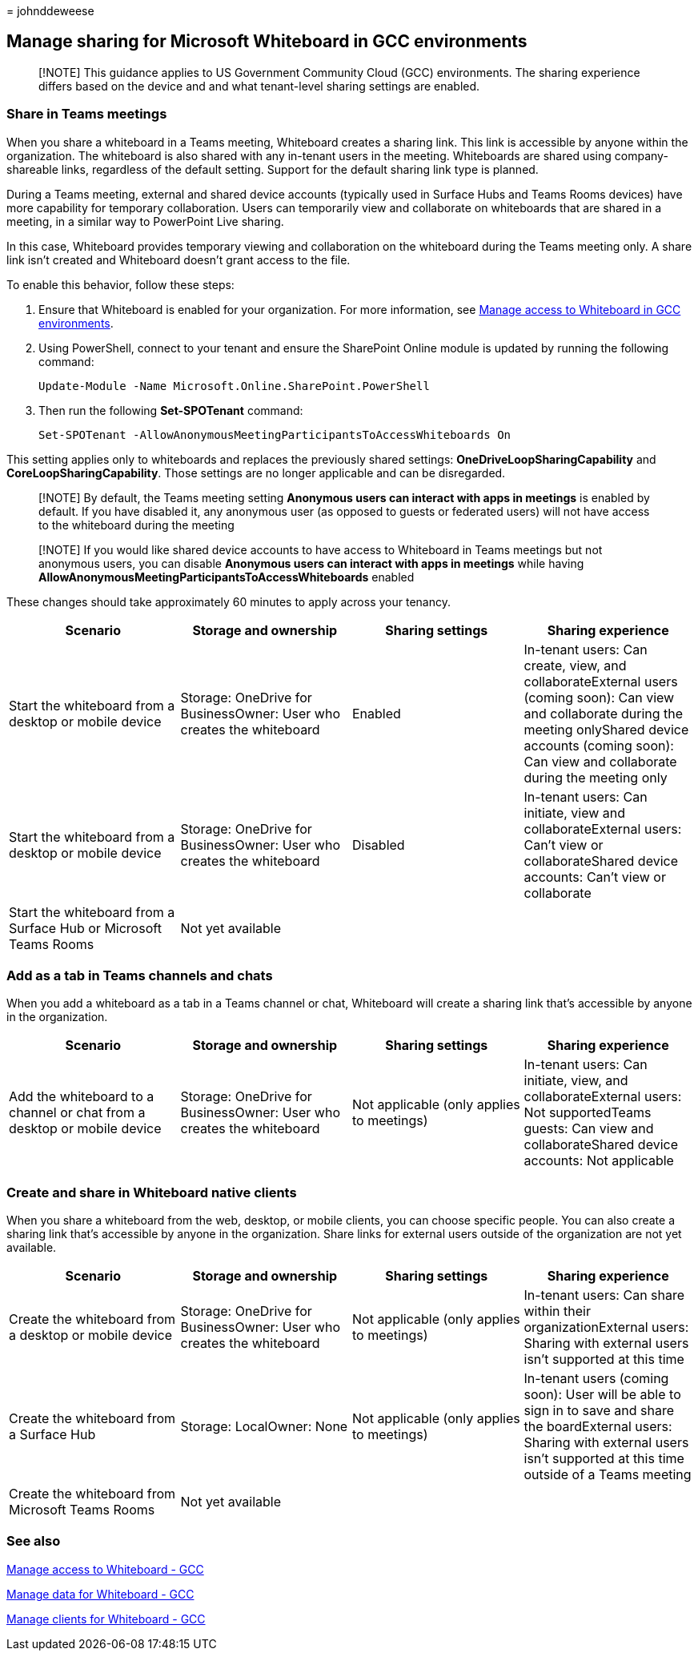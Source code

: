 = 
johnddeweese

== Manage sharing for Microsoft Whiteboard in GCC environments

____
[!NOTE] This guidance applies to US Government Community Cloud (GCC)
environments. The sharing experience differs based on the device and and
what tenant-level sharing settings are enabled.
____

=== Share in Teams meetings

When you share a whiteboard in a Teams meeting, Whiteboard creates a
sharing link. This link is accessible by anyone within the organization.
The whiteboard is also shared with any in-tenant users in the meeting.
Whiteboards are shared using company-shareable links, regardless of the
default setting. Support for the default sharing link type is planned.

During a Teams meeting, external and shared device accounts (typically
used in Surface Hubs and Teams Rooms devices) have more capability for
temporary collaboration. Users can temporarily view and collaborate on
whiteboards that are shared in a meeting, in a similar way to PowerPoint
Live sharing.

In this case, Whiteboard provides temporary viewing and collaboration on
the whiteboard during the Teams meeting only. A share link isn’t created
and Whiteboard doesn’t grant access to the file.

To enable this behavior, follow these steps:

[arabic]
. Ensure that Whiteboard is enabled for your organization. For more
information, see link:manage-whiteboard-access-gcc.md[Manage access to
Whiteboard in GCC environments].
. Using PowerShell, connect to your tenant and ensure the SharePoint
Online module is updated by running the following command:
+
[source,powershell]
----
Update-Module -Name Microsoft.Online.SharePoint.PowerShell
----
. Then run the following *Set-SPOTenant* command:
+
[source,powershell]
----
Set-SPOTenant -AllowAnonymousMeetingParticipantsToAccessWhiteboards On
----

This setting applies only to whiteboards and replaces the previously
shared settings: *OneDriveLoopSharingCapability* and
*CoreLoopSharingCapability*. Those settings are no longer applicable and
can be disregarded.

____
[!NOTE] By default, the Teams meeting setting *Anonymous users can
interact with apps in meetings* is enabled by default. If you have
disabled it, any anonymous user (as opposed to guests or federated
users) will not have access to the whiteboard during the meeting
____

____
[!NOTE] If you would like shared device accounts to have access to
Whiteboard in Teams meetings but not anonymous users, you can disable
*Anonymous users can interact with apps in meetings* while having
*AllowAnonymousMeetingParticipantsToAccessWhiteboards* enabled
____

These changes should take approximately 60 minutes to apply across your
tenancy.

[width="100%",cols="25%,25%,25%,25%",options="header",]
|===
|Scenario |Storage and ownership |Sharing settings |Sharing experience
|Start the whiteboard from a desktop or mobile device |Storage: OneDrive
for BusinessOwner: User who creates the whiteboard |Enabled |In-tenant
users: Can create, view, and collaborateExternal users (coming soon):
Can view and collaborate during the meeting onlyShared device accounts
(coming soon): Can view and collaborate during the meeting only

|Start the whiteboard from a desktop or mobile device |Storage: OneDrive
for BusinessOwner: User who creates the whiteboard |Disabled |In-tenant
users: Can initiate, view and collaborateExternal users: Can’t view or
collaborateShared device accounts: Can’t view or collaborate

|Start the whiteboard from a Surface Hub or Microsoft Teams Rooms |Not
yet available | |
|===

=== Add as a tab in Teams channels and chats

When you add a whiteboard as a tab in a Teams channel or chat,
Whiteboard will create a sharing link that’s accessible by anyone in the
organization.

[width="100%",cols="25%,25%,25%,25%",options="header",]
|===
|Scenario |Storage and ownership |Sharing settings |Sharing experience
|Add the whiteboard to a channel or chat from a desktop or mobile device
|Storage: OneDrive for BusinessOwner: User who creates the whiteboard
|Not applicable (only applies to meetings) |In-tenant users: Can
initiate, view, and collaborateExternal users: Not supportedTeams
guests: Can view and collaborateShared device accounts: Not applicable
|===

=== Create and share in Whiteboard native clients

When you share a whiteboard from the web, desktop, or mobile clients,
you can choose specific people. You can also create a sharing link
that’s accessible by anyone in the organization. Share links for
external users outside of the organization are not yet available.

[width="100%",cols="25%,25%,25%,25%",options="header",]
|===
|Scenario |Storage and ownership |Sharing settings |Sharing experience
|Create the whiteboard from a desktop or mobile device |Storage:
OneDrive for BusinessOwner: User who creates the whiteboard |Not
applicable (only applies to meetings) |In-tenant users: Can share within
their organizationExternal users: Sharing with external users isn’t
supported at this time

|Create the whiteboard from a Surface Hub |Storage: LocalOwner: None
|Not applicable (only applies to meetings) |In-tenant users (coming
soon): User will be able to sign in to save and share the boardExternal
users: Sharing with external users isn’t supported at this time outside
of a Teams meeting

|Create the whiteboard from Microsoft Teams Rooms |Not yet available | |
|===

=== See also

link:manage-whiteboard-access-gcc.md[Manage access to Whiteboard - GCC]

link:manage-data-gcc.md[Manage data for Whiteboard - GCC]

link:manage-clients-gcc.md[Manage clients for Whiteboard - GCC]
